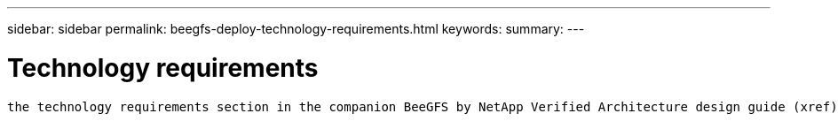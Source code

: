 ---
sidebar: sidebar
permalink: beegfs-deploy-technology-requirements.html
keywords:
summary:
---

= Technology requirements
:hardbreaks:
:nofooter:
:icons: font
:linkattrs:
:imagesdir: ./media/

//
// This file was created with NDAC Version 2.0 (August 17, 2020)
//
// 2022-05-02 10:33:57.160494
//

[.lead]
 the technology requirements section in the companion BeeGFS by NetApp Verified Architecture design guide (xref).

